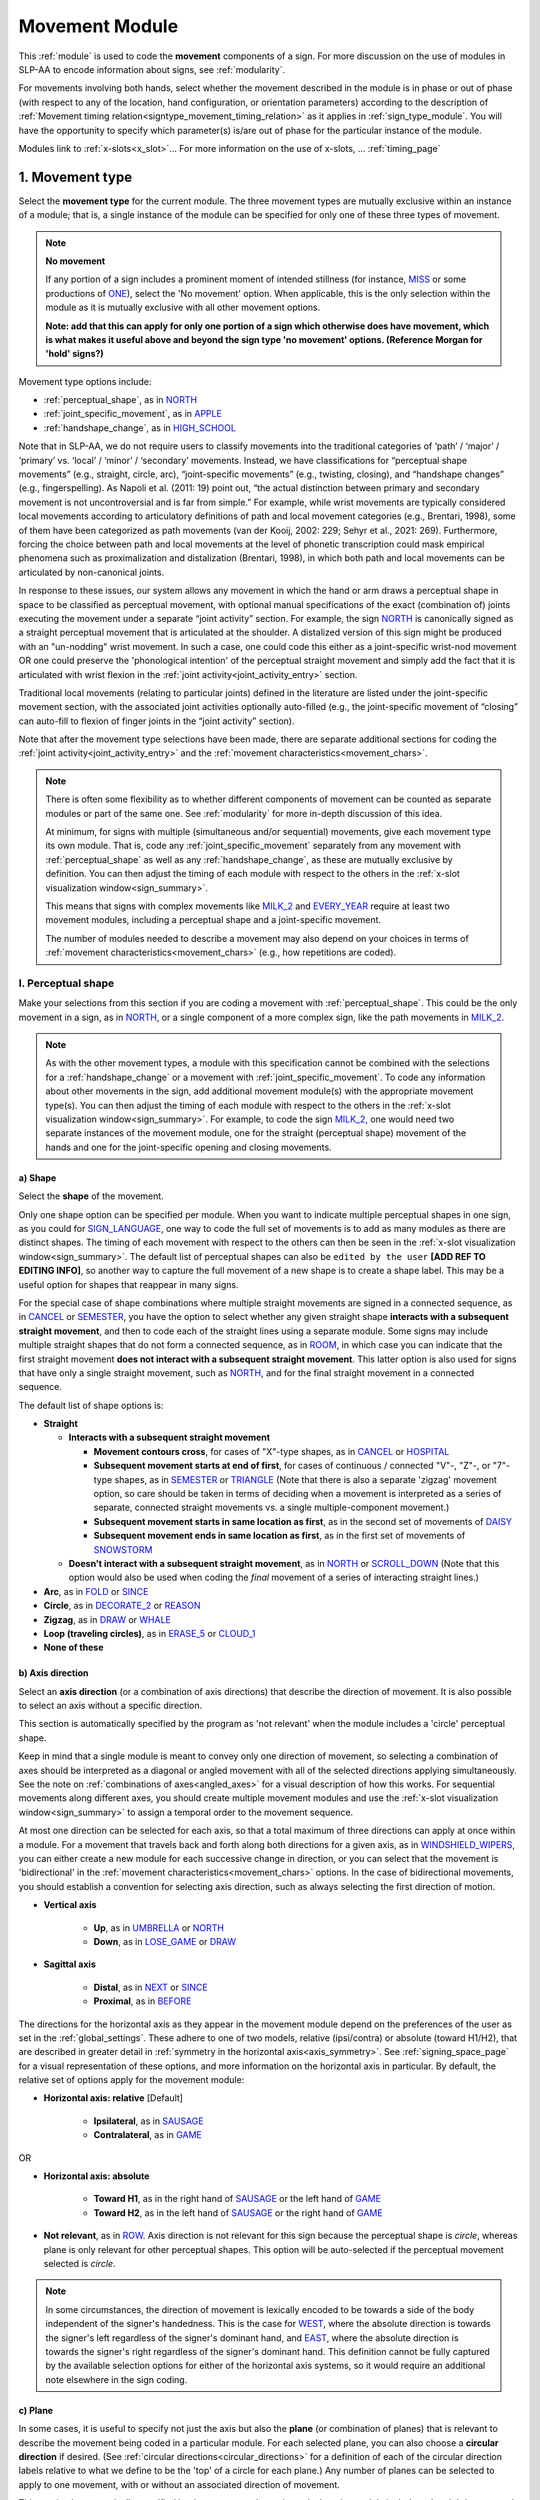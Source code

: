 .. todo::
    write the timing blurb at the beginning
    fix 'no movement' note
    fix references in the movement type section
    update / delete refs to “transcription process” in the movement type section
    joint activity description not completed
    movement characteristics not yet started
    overview: sample codings of a pair of signs
        
.. _movement_module:

***************
Movement Module
***************

This :ref:`module` is used to code the **movement** components of a sign. For more discussion on the use of modules in SLP-AA to encode information about signs, see :ref:`modularity`. 

For movements involving both hands, select whether the movement described in the module is in phase or out of phase (with respect to any of the location, hand configuration, or orientation parameters) according to the description of :ref:`Movement timing relation<signtype_movement_timing_relation>` as it applies in :ref:`sign_type_module`. You will have the opportunity to specify which parameter(s) is/are out of phase for the particular instance of the module.

Modules link to :ref:`x-slots<x_slot>`... For more information on the use of x-slots, ... :ref:`timing_page`
    
.. _movement_type_entry:

1. Movement type
`````````````````

Select the **movement type** for the current module. The three movement types are mutually exclusive within an instance of a module; that is, a single instance of the module can be specified for only one of these three types of movement. 

.. note::
    **No movement**
    
    If any portion of a sign includes a prominent moment of intended stillness (for instance, `MISS <https://asl-lex.org/visualization/?sign=miss>`_ or some productions of `ONE <https://asl-lex.org/visualization/?sign=one>`_), select the 'No movement' option. When applicable, this is the only selection within the module as it is mutually exclusive with all other movement options.
    
    **Note: add that this can apply for only one portion of a sign which otherwise does have movement, which is what makes it useful above and beyond the sign type 'no movement' options. (Reference Morgan for 'hold' signs?)**

Movement type options include:

* :ref:`perceptual_shape`, as in `NORTH <https://asl-lex.org/visualization/?sign=north>`_
* :ref:`joint_specific_movement`, as in `APPLE <https://asl-lex.org/visualization/?sign=apple>`_
* :ref:`handshape_change`, as in `HIGH_SCHOOL <https://asl-lex.org/visualization/?sign=high_school>`_

Note that in SLP-AA, we do not require users to classify movements into the traditional categories of ‘path’ / ‘major’ / ‘primary’ vs. ‘local’ / ‘minor’ / ‘secondary’ movements. Instead, we have classifications for “perceptual shape movements” (e.g., straight, circle, arc), “joint-specific movements” (e.g., twisting, closing), and “handshape changes” (e.g., fingerspelling). As Napoli et al. (2011: 19) point out, “the actual distinction between primary and secondary movement is not uncontroversial and is far from simple.” For example, while wrist movements are typically considered local movements according to articulatory definitions of path and local movement categories (e.g., Brentari, 1998), some of them have been categorized as path movements (van der Kooij, 2002: 229; Sehyr et al., 2021: 269). Furthermore, forcing the choice between path and local movements at the level of phonetic transcription could mask empirical phenomena such as proximalization and distalization (Brentari, 1998), in which both path and local movements can be articulated by non-canonical joints. 

In response to these issues, our system allows any movement in which the hand or arm draws a perceptual shape in space to be classified as perceptual movement, with optional manual specifications of the exact (combination of) joints executing the movement under a separate “joint activity” section. For example, the sign `NORTH <https://asl-lex.org/visualization/?sign=north>`_ is canonically signed as a straight perceptual movement that is articulated at the shoulder. A distalized version of this sign might be produced with an "un-nodding" wrist movement. In such a case, one could code this either as a joint-specific wrist-nod movement OR one could preserve the 'phonological intention' of the perceptual straight movement and simply add the fact that it is articulated with wrist flexion in the :ref:`joint activity<joint_activity_entry>` section.

Traditional local movements (relating to particular joints) defined in the literature are listed under the joint-specific movement section, with the associated joint activities optionally auto-filled (e.g., the joint-specific movement of “closing” can auto-fill to flexion of finger joints in the “joint activity” section). 

Note that after the movement type selections have been made, there are separate additional sections for coding the :ref:`joint activity<joint_activity_entry>` and the :ref:`movement characteristics<movement_chars>`. 

.. note::
    There is often some flexibility as to whether different components of movement can be counted as separate modules or part of the same one. See :ref:`modularity` for more in-depth discussion of this idea.
    
    At minimum, for signs with multiple (simultaneous and/or sequential) movements, give each movement type its own module. That is, code any :ref:`joint_specific_movement` separately from any movement with :ref:`perceptual_shape` as well as any :ref:`handshape_change`, as these are mutually exclusive by definition. You can then adjust the timing of each module with respect to the others in the :ref:`x-slot visualization window<sign_summary>`.
    
    This means that signs with complex movements like `MILK_2 <https://asl-lex.org/visualization/?sign=milk_2>`_ and `EVERY_YEAR <https://www.signingsavvy.com/sign/EVERY+YEAR>`_ require at least two movement modules, including a perceptual shape and a joint-specific movement.
    
    The number of modules needed to describe a movement may also depend on your choices in terms of :ref:`movement characteristics<movement_chars>` (e.g., how repetitions are coded). 

.. _perceptual_shape_entry:

I. Perceptual shape
===================

Make your selections from this section if you are coding a movement with :ref:`perceptual_shape`. This could be the only movement in a sign, as in `NORTH <https://asl-lex.org/visualization/?sign=north>`_, or a single component of a more complex sign, like the path movements in `MILK_2 <https://asl-lex.org/visualization/?sign=milk_2>`_.

.. note::
    As with the other movement types, a module with this specification cannot be combined with the selections for a :ref:`handshape_change` or a movement with :ref:`joint_specific_movement`. To code any information about other movements in the sign, add additional movement module(s) with the appropriate movement type(s). You can then adjust the timing of each module with respect to the others in the :ref:`x-slot visualization window<sign_summary>`. For example, to code the sign `MILK_2 <https://asl-lex.org/visualization/?sign=milk_2>`_, one would need two separate instances of the movement module, one for the straight (perceptual shape) movement of the hands and one for the joint-specific opening and closing movements.

.. _shape_entry:

a) Shape
~~~~~~~~

Select the **shape** of the movement.

Only one shape option can be specified per module. When you want to indicate multiple perceptual shapes in one sign, as you could for `SIGN_LANGUAGE <https://asl-lex.org/visualization/?sign=sign_language>`_, one way to code the full set of movements is to add as many modules as there are distinct shapes. The timing of each movement with respect to the others can then be seen in the :ref:`x-slot visualization window<sign_summary>`. The default list of perceptual shapes can also be ``edited by the user`` **[ADD REF TO EDITING INFO]**, so another way to capture the full movement of a new shape is to create a shape label. This may be a useful option for shapes that reappear in many signs.

For the special case of shape combinations where multiple straight movements are signed in a connected sequence, as in `CANCEL <https://www.handspeak.com/word/search/index.php?id=312>`_ or `SEMESTER <https://www.handspeak.com/word/search/index.php?id=4065>`_, you have the option to select whether any given straight shape **interacts with a subsequent straight movement**, and then to code each of the straight lines using a separate module. Some signs may include multiple straight shapes that do not form a connected sequence, as in `ROOM <https://asl-lex.org/visualization/?sign=room>`_, in which case you can indicate that the first straight movement **does not interact with a subsequent straight movement**. This latter option is also used for signs that have only a single straight movement, such as `NORTH <https://asl-lex.org/visualization/?sign=north>`_, and for the final straight movement in a connected sequence. 

The default list of shape options is:

* **Straight**  

  * **Interacts with a subsequent straight movement** 
    
    * **Movement contours cross**, for cases of "X"-type shapes, as in `CANCEL <https://www.handspeak.com/word/search/index.php?id=312>`_ or `HOSPITAL <https://asl-lex.org/visualization/?sign=hospital>`_  
    * **Subsequent movement starts at end of first**, for cases of continuous / connected "V"-, "Z"-, or "7"-type shapes, as in `SEMESTER <https://www.handspeak.com/word/search/index.php?id=4065>`_ or `TRIANGLE <https://asl-lex.org/visualization/?sign=triangle>`_  (Note that there is also a separate 'zigzag' movement option, so care should be taken in terms of deciding when a movement is interpreted as a series of separate, connected straight movements vs. a single multiple-component movement.)
    * **Subsequent movement starts in same location as first**, as in the second set of movements of `DAISY <https://www.handspeak.com/word/index.php?id=5824>`_  
    * **Subsequent movement ends in same location as first**, as in the first set of movements of `SNOWSTORM <https://youtu.be/KQLrgPdHRlQ?t=4>`_   
        
  * **Doesn't interact with a subsequent straight movement**, as in `NORTH <https://asl-lex.org/visualization/?sign=north>`_ or `SCROLL_DOWN <https://asl-lex.org/visualization/?sign=scroll_down>`_ (Note that this option would also be used when coding the *final* movement of a series of interacting straight lines.)
    
* **Arc**, as in `FOLD <https://asl-lex.org/visualization/?sign=fold>`_ or `SINCE <https://asl-lex.org/visualization/?sign=since>`_
* **Circle**, as in `DECORATE_2 <https://asl-lex.org/visualization/?sign=decorate_2>`_ or `REASON <https://www.handspeak.com/word/index.php?id=3974>`_
* **Zigzag**, as in `DRAW <https://asl-lex.org/visualization/?sign=draw>`_ or `WHALE <https://asl-lex.org/visualization/?sign=whale>`_
* **Loop (traveling circles)**, as in `ERASE_5 <https://asl-lex.org/visualization/?sign=erase_5>`_ or `CLOUD_1 <https://asl-lex.org/visualization/?sign=cloud_1>`_
* **None of these**

.. _axis_direction_entry:

b) Axis direction
~~~~~~~~~~~~~~~~~

Select an **axis direction** (or a combination of axis directions) that describe the direction of movement. It is also possible to select an axis without a specific direction.

This section is automatically specified by the program as 'not relevant' when the module includes a 'circle' perceptual shape.

Keep in mind that a single module is meant to convey only one direction of movement, so selecting a combination of axes should be interpreted as a diagonal or angled movement with all of the selected directions applying simultaneously. See the note on :ref:`combinations of axes<angled_axes>` for a visual description of how this works. For sequential movements along different axes, you should create multiple movement modules and use the :ref:`x-slot visualization window<sign_summary>` to assign a temporal order to the movement sequence.

At most one direction can be selected for each axis, so that a total maximum of three directions can apply at once within a module. For a movement that travels back and forth along both directions for a given axis, as in `WINDSHIELD_WIPERS <https://www.handspeak.com/word/index.php?id=3918>`_, you can either create a new module for each successive change in direction, or you can select that the movement is 'bidirectional' in the :ref:`movement characteristics<movement_chars>` options. In the case of bidirectional movements, you should establish a convention for selecting axis direction, such as always selecting the first direction of motion.

* **Vertical axis**

    * **Up**, as in `UMBRELLA <https://asl-lex.org/visualization/?sign=umbrella>`_ or `NORTH <https://asl-lex.org/visualization/?sign=north>`_
    * **Down**, as in `LOSE_GAME <https://asl-lex.org/visualization/?sign=lose_game>`_ or `DRAW <https://asl-lex.org/visualization/?sign=draw>`_

* **Sagittal axis**

    * **Distal**, as in `NEXT <https://asl-lex.org/visualization/?sign=next>`_ or `SINCE <https://asl-lex.org/visualization/?sign=since>`_
    * **Proximal**, as in `BEFORE <https://asl-lex.org/visualization/?sign=before>`_ 
    
The directions for the horizontal axis as they appear in the movement module depend on the preferences of the user as set in the :ref:`global_settings`. These adhere to one of two models, relative (ipsi/contra) or absolute (toward H1/H2), that are described in greater detail in :ref:`symmetry in the horizontal axis<axis_symmetry>`. See :ref:`signing_space_page` for a visual representation of these options, and more information on the horizontal axis in particular. By default, the relative set of options apply for the movement module:
    
* **Horizontal axis: relative** [Default]

    * **Ipsilateral**, as in `SAUSAGE <https://asl-lex.org/visualization/?sign=sausage>`_
    * **Contralateral**, as in `GAME <https://asl-lex.org/visualization/?sign=game>`_ 

OR

* **Horizontal axis: absolute**
    
    * **Toward H1**, as in the right hand of `SAUSAGE <https://asl-lex.org/visualization/?sign=sausage>`_ or the left hand of `GAME <https://asl-lex.org/visualization/?sign=game>`_
    * **Toward H2**, as in the left hand of `SAUSAGE <https://asl-lex.org/visualization/?sign=sausage>`_ or the right hand of `GAME <https://asl-lex.org/visualization/?sign=game>`_
    
* **Not relevant**, as in `ROW <https://asl-lex.org/visualization/?sign=row>`_. Axis direction is not relevant for this sign because the perceptual shape is *circle*, whereas plane is only relevant for other perceptual shapes. This option will be auto-selected if the perceptual movement selected is *circle*.

.. note::
    In some circumstances, the direction of movement is lexically encoded to be towards a side of the body independent of the signer's handedness. This is the case for `WEST <https://asl-lex.org/visualization/?sign=west>`_, where the absolute direction is towards the signer's left regardless of the signer's dominant hand, and `EAST <https://asl-lex.org/visualization/?sign=east>`_, where the absolute direction is towards the signer's right regardless of the signer's dominant hand. This definition cannot be fully captured by the available selection options for either of the horizontal axis systems, so it would require an additional note elsewhere in the sign coding.

.. _plane_entry:

c) Plane
~~~~~~~~

In some cases, it is useful to specify not just the axis but also the **plane** (or combination of planes) that is relevant to describe the movement being coded in a particular module. For each selected plane, you can also choose a **circular direction** if desired. (See :ref:`circular directions<circular_directions>` for a definition of each of the circular direction labels relative to what we define to be the 'top' of a circle for each plane.) Any number of planes can be selected to apply to one movement, with or without an associated direction of movement.

This section is automatically specified by the program as 'not relevant' when the module includes a 'straight' perceptual shape. 

Keep in mind that a single module is meant to convey only one direction of movement, so selecting a combination of planes should be interpreted as a diagonal or angled movement with all of the selected planes (and circular directions, if applicable) applying simultaneously. See the description of :ref:`combinations of planes<angled_planes>` and :ref:`angled circular directions<angled_circles>` for a visual description of how this works. For sequential movements in different planes, you should create multiple movement modules and use the :ref:`x-slot visualization window<sign_summary>` to assign a temporal order to the movement sequence.

At most one circular direction can be selected for each plane, so that a total maximum of three directions can apply at once within a module. For a movement that travels back and forth along both circular directions for a given plane, as in `WINDSHIELD_WIPERS <https://www.handspeak.com/word/index.php?id=3918>`_, you can either create a new module for each successive change in direction, or you can select that the movement is 'bidirectional' in the :ref:`movement characteristics<movement_chars>` options. In the case of bidirectional movements, you should establish a convention for selecting circular direction, such as always selecting the first direction of motion.

* **Sagittal plane**

    * **Clockwise**, as in `BICYCLE <https://asl-lex.org/visualization/?sign=bicycle>`_ or `REASON <https://www.handspeak.com/word/index.php?id=3974>`_
    * **Counter-clockwise**, as in `BACK_UP <https://asl-lex.org/visualization/?sign=back_up>`_ or `ROW <https://asl-lex.org/visualization/?sign=row>`_
    
As with :ref:`axis direction<axis_direction_entry>`, the options for circular directions in planes involving the horizontal axis (which are the horizontal and vertical planes) depend on the user preferences for the movement module as set in the :ref:`global_settings`. The relative (ipsi/contra) and absolute (toward H1/H2) models for the horizontal axis are described in greater detail in :ref:`symmetry in the horizontal axis<axis_symmetry>`. See :ref:`signing_space_page` for a visual representation of these options, and more information on the horizontal axis in particular. By default, the relative set of options apply for the movement module:

* **Horizontal plane: relative** [Default]

    * **Ipsilateral from the top of the circle**, as in `SWIM <https://asl-lex.org/visualization/?sign=swim>`_ or the left hand of `DECORATE_2 <https://asl-lex.org/visualization/?sign=decorate_2>`_
    * **Contralateral from the top of the circle**, as in `CELEBRATE <https://asl-lex.org/visualization/?sign=celebrate>`_ or the right hand of `DECORATE_2 <https://asl-lex.org/visualization/?sign=decorate_2>`_

* **Vertical plane: relative** [Default]

    * **Ipsilateral from the top of the circle**, as in `RAINBOW <https://asl-lex.org/visualization/?sign=rainbow>`_
    * **Contralateral from the top of the circle**, as in `ENJOY <https://asl-lex.org/visualization/?sign=enjoy>`_
    
OR

* **Horizontal plane: absolute**
    
    * **Clockwise**, as in left hand of `CELEBRATE <https://asl-lex.org/visualization/?sign=celebrate>`_ 
    * **Counter-clockwise**, as in `DECORATE_2 <https://asl-lex.org/visualization/?sign=decorate_2>`_ or the right hand of `CELEBRATE <https://asl-lex.org/visualization/?sign=celebrate>`_

* **Vertical plane: absolute**
    
    * **Clockwise**, as in `RAINBOW <https://asl-lex.org/visualization/?sign=rainbow>`_
    * **Counter-clockwise**, as in the right hand of `ENJOY <https://asl-lex.org/visualization/?sign=enjoy>`_

* **Not relevant**, as in `VALIDATE <https://asl-lex.org/visualization/?sign=validate>`_. Plane is not relevant for this sign because the perceptual shape is *straight*, whereas plane is only relevant for perceptual shapes that are not *straight*. This option will be auto-selected if the perceptual movement selected is *straight*.

.. _joint_specific_movement_entry:

II. Joint-specific movements
============================

Make your selections from this section if you are coding a :ref:`joint_specific_movement`. This may be the only movement in a sign, as in `APPLE <https://asl-lex.org/visualization/?sign=apple>`_, or a single component of a more complex sign, like the closing and opening motions in `MILK_2 <https://asl-lex.org/visualization/?sign=milk_2>`_.

.. note::
    As with the other movement types, a module with this specification cannot be combined with the selections for a :ref:`handshape_change` or a movement with :ref:`perceptual_shape`. To code any information about other movements in the sign, add additional movement module(s) with the appropriate movement type(s). You can then adjust the timing of each module with respect to the others in the :ref:`x-slot visualization window<sign_summary>`. For example, to code the sign `MILK_2 <https://asl-lex.org/visualization/?sign=milk_2>`_, one would need two separate instances of the movement module, one for the straight (perceptual shape) movement of the hands and one for the joint-specific opening and closing movements.

Each joint-specific movement has two sub-options, which correspond to the two directions a movement can occur in. It is possible to use separate instances of the movement module for each direction, or to use one instance of the module and then code that movement as being 'bidirectional' in the :ref:`movement characteristics<movement_chars>` section. In the latter case, you would need to establish a convention such as explicitly selecting the direction that the movement *starts* with. All of our examples below assume this convention. 

As with all menus, selecting the sub-option will automatically select the broader option, saving a step of coding. Alternatively, the system does not require that you specify a sub-option, if for any reason it is preferable to leave the direction unspecified or if it is unknown. The appropriate joint activity can optionally be autofilled in the :ref:`joint activity<joint_activity_entry>` section once you have selected a sub-option for direction. Autofilling can be turned off in :ref:`global settings<global_settings>`.

The joint-specific movement options are as follows: 

:ref:`Nodding/Un-nodding<nodding_unnodding>`

* "Nodding" should be selected if the movement begins with a flexion of the wrist, such as `CORN_3 <https://asl-lex.org/visualization/?sign=corn_3>`_. This is an example of a sign that contains both nodding and un-nodding, however this option should also be selected for signs where there is only a single nodding motion, such as `CAN <https://asl-lex.org/visualization/?sign=can>`_, or signs where there is a repeated, unidirectional nodding, such as `YES <https://asl-lex.org/visualization/?sign=yes>`_. The :ref:`joint activity<joint_activity_entry>` section will be autofilled to *flexion* of the wrist. 
 
* "Un-nodding" should be selected if the movement begins with an extension of the wrist, or if it is the only movement involved, for example `GIVE_UP <https://asl-lex.org/visualization/?sign=give_up>`_. The :ref:`joint activity<joint_activity_entry>` section will be autofilled to *extension* of the wrist. 

:ref:`Pivoting<pivoting>`

* "To ulnar" should be selected if the movement begins with a pivot in the direction of the ulnar surface of the hand, as in `COOKIE <https://asl-lex.org/visualization/?sign=cookie>`_, or if it is the only direction involved. The :ref:`joint activity<joint_activity_entry>` section will be autofilled to *radial* deviation of the wrist.

* "To radial" should be selected if the movement begins with a pivot in the direction of the radial surface of the hand, or if it is the only direction involved. The :ref:`joint activity<joint_activity_entry>` section will be autofilled to *ulnar* deviation of the wrist.

:ref:`Twisting<twisting>`

* "Pronation" should be selected if the movement begins with pronation, or if it is the only direction involved, such as the subordinate hand of `DIE <https://asl-lex.org/visualization/?sign=die>`_. Selecting this will autofill to proximal radioulnar *pronation* in the :ref:`joint activity<joint_activity_entry>` section.
* "Supination" should be selected if the movement begins with supination, or if it is the only direction involved, such as `CLAUSE <https://asl-lex.org/visualization/?sign=clause>`_ and the dominant hand of `DIE <https://asl-lex.org/visualization/?sign=die>`_. Selecting this will autofill to proximal radioulnar *supination* in the :ref:`joint activity<joint_activity_entry>` section.

:ref:`Closing/Opening<closing_opening>`

* "Closing" should be selected if the movement begins with flexion of all joints of the selected finger(s), or if this is the only direction involved, such as `MILK_2 <https://asl-lex.org/visualization/?sign=milk_2>`_. The :ref:`joint activity<joint_activity_entry>` section will be autofilled to *flexion* of [selected finger, all joints].

* "Opening" should be selected if the movement begins with extension of all joints of the selected finger(s), or if this is the only direction involved, such as `BOWTIE <https://asl-lex.org/visualization/?sign=bowtie>`_. The :ref:`joint activity<joint_activity_entry>` section will be autofilled to *extension* of [selected finger, all joints].

:ref:`Pinching/Un-pinching<pinching_unpinching>`

* "Pinching" should be selected if the movement begins with adduction of the thumb base joint, such as `TURTLE <https://asl-lex.org/visualization/?sign=turtle>`_, or if it is the only direction involved. The :ref:`joint activity<joint_activity_entry>` section will be autofilled to *adduction* of thumb base joint.

* "Un-pinching" should be selected if the movement begins with abduction of the thumb base joint, or if it is the only direction involved, such as `DELETE <https://www.handspeak.com/word/index.php?id=554>`_. The :ref:`joint activity<joint_activity_entry>` section will be autofilled to *abduction* of thumb base joint.

:ref:`Flattening/Straightening<flattening_straightening>`

* "Flattening" should be selected if the movement begins with flexion of the base joints of the selected fingers, such as `HORSE <https://asl-lex.org/visualization/?sign=horse>`_, or if it is the only direction involved. The :ref:`joint activity<joint_activity_entry>` section will be autofilled to *flexion* of [selected finger base joints].

* "Straightening" should be selected if the movement begins with extension of the base joints of the selected fingers, or if it is the only direction involved. The :ref:`joint activity<joint_activity_entry>` section will be autofilled to *extension* of [selected finger base joints].

:ref:`Hooking/Un-hooking<hooking_unhooking>`

* "Hooking", or "clawing", should be selected if the movement begins with flexion of the non-base joints of the selected fingers,  or if it is the only direction involved, such as  `CLAUSE <https://asl-lex.org/visualization/?sign=clause>`_. The :ref:`joint activity<joint_activity_entry>` section will be autofilled to *flexion* of [selected finger non-base joints].

* "Un-hooking" should be selected if the movement begins with  extension of the non-base joints of the selected fingers, or if it is the only direction involved, such as `UPLOAD <https://asl-lex.org/visualization/?sign=upload>`_. The :ref:`joint activity<joint_activity_entry>` section will be autofilled to *extension* of [selected finger non-base joints].

:ref:`Spreading/Un-spreading<spreading_unspreading>`

* "Spreading" should be selected if the movement begins with the abduction of the base joints of the selected fingers, or if it is the only direction involved, such as `SEND <https://asl-lex.org/visualization/?sign=send>`_. The :ref:`joint activity<joint_activity_entry>` section will be autofilled to *abduction* of [selected finger base joints]. 

* "Un-spreading" should be selected if the movement begins with the adduction of the base joints of the selected fingers, or if it is the only direction involved, such as `RUN_OUT_OF <https://asl-lex.org/visualization/?sign=run_out_of>`_ or `SCISSORS <https://asl-lex.org/visualization/?sign=scissors>`_. The :ref:`joint activity<joint_activity_entry>` section will be autofilled to *abduction* of [selected finger base joints]. 

:ref:`Rubbing<rubbing>`

* "Thumb crosses over the palm" should be selected if the thumb crosses over the palm, as in `FEW <https://asl-lex.org/visualization/?sign=few>`_. The :ref:`joint activity<joint_activity_entry>` section will be autofilled to [complex/multi-joint].

* "Thumb moves away from palm" should be selected if the thumb moves away from the palm, as in `DOG <https://asl-lex.org/visualization/?sign=dog>`_. The :ref:`joint activity<joint_activity_entry>` section will be autofilled to [complex/multi-joint].

:ref:`Wiggling or fluttering<wiggling_fluttering>`

* This should be selected if the selected fingers wiggle, or flutter, such as in the signs `DIRTY <https://asl-lex.org/visualization/?sign=dirty>`_, `SALT <https://asl-lex.org/visualization/?sign=salt>`_, `BEACH <https://asl-lex.org/visualization/?sign=beach>`_. The :ref:`joint activity<joint_activity_entry>` section will be autofilled to both flexion and extension of the selected fingers' base joints.

The "none of these" option should be selected if joint-specific movement does not apply to the sign being coded.

.. _handshape_change_entry:

III. Handshape change
=====================

Make your selections from this section if you are coding a :ref:`handshape_change`. 

.. note::
    As with the other movement types, a module with this specification cannot be combined with the selections for a :ref:`joint_specific_movement` or a movement with :ref:`perceptual_shape`. To code any information about other movements in the sign, add additional movement module(s) with the appropriate movement type(s). You can then adjust the timing of each module with respect to the others in the :ref:`x-slot visualization window<sign_summary>`. For example, to code the sign `WORKSHOP <https://asl-lex.org/visualization/?sign=workshop>`_, one would need two separate instances of the movement module, one for the circular (perceptual shape) movement of the hands and one for the handshape change from W to S.
    
No further details of the handshape change itself need to be provided in this section, because they can be better coded in the :ref:`hand_configuration_module`. It is left to the discretion of the user as to how exactly these two modules interact with each other. For example, in `STYLE <https://www.handspeak.com/word/index.php?id=4174>`_, one could code five movements (one perceptual shape of the circle that lasts the whole duration of the sign, plus one handshape change movement for each change between letters, S → T, T → Y, Y → L, L → E, each aligned with a timepoint within the whole duration of the sign), or code two movements (one perceptual shape of the circle that lasts the whole duration of the sign, plus one generic handshape change movement that also encompasses the duration of the sign). In either case, there would be five different hand configuration modules instantiated, one for each letter.

.. _joint_activity_entry:

2. Joint activity
``````````````````

Use the **joint activity** section to add more fine-grained detail about any joint movements related to the current module. If the module describes a :ref:`joint_specific_movement`, then the program can :ref:`autofill<auto_gen>` the joint movements that are predictable from the selections made earlier within its :ref:`movement type<joint_specific_movement_entry>` section. See the :ref:`global_settings` for how to change the program's default autofill behaviour.

**(A note on user flexibility: this section can encode the phonetics of proximalization/distalization, differences in sizes of the same perceptual shape based on the joints involved, etc.)**

.. _movement_chars:

3. Movement characteristics
```````````````````````````

...

.. note::
    **(the language here needs to be updated so that it's not all about phasing, but the examples are useful to show what the module looks like.)**

    In the following sample coding of `ROW <https://asl-lex.org/visualization/?sign=row>`_, all specifications for both hands are identical and the hands are specified to be in phase for all parameters:

    .. image:: images/mov_sample_sign_ROW.png
        :width: 750
        :align: left

    This means that the movements for both hands can be described at once to generate two instances of identical movement modules.

    The following sample coding of `THEATER <https://asl-lex.org/visualization/?sign=theater>`_ is similar except that the hands are indicated to be out of phase, since their respective positions within the paths of their circles are at opposite points at the same time:

    .. image:: images/mov_sample_sign_THEATER.png
        :width: 750
        :align: left

    The movements of both hands can still described together as long as they are indicated to be out of phase (in this case, with respect to location). This will also generate two instances of identical movement modules, though they are recorded as out of phase. This allows for quicker sign coding while retaining key information for searching and analysis.
